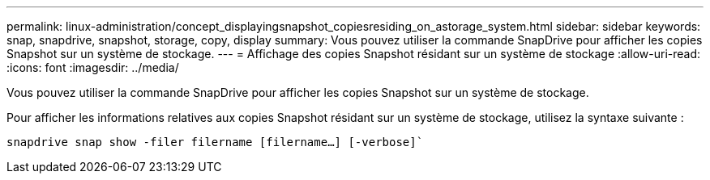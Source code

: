 ---
permalink: linux-administration/concept_displayingsnapshot_copiesresiding_on_astorage_system.html 
sidebar: sidebar 
keywords: snap, snapdrive, snapshot, storage, copy, display 
summary: Vous pouvez utiliser la commande SnapDrive pour afficher les copies Snapshot sur un système de stockage. 
---
= Affichage des copies Snapshot résidant sur un système de stockage
:allow-uri-read: 
:icons: font
:imagesdir: ../media/


[role="lead"]
Vous pouvez utiliser la commande SnapDrive pour afficher les copies Snapshot sur un système de stockage.

Pour afficher les informations relatives aux copies Snapshot résidant sur un système de stockage, utilisez la syntaxe suivante :

`snapdrive snap show -filer filername [filername...] [-verbose]``
